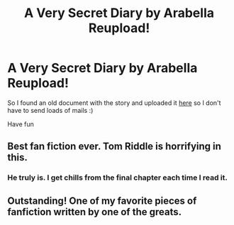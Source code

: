 #+TITLE: A Very Secret Diary by Arabella Reupload!

* A Very Secret Diary by Arabella Reupload!
:PROPERTIES:
:Author: bohrmupfel
:Score: 10
:DateUnix: 1411597032.0
:DateShort: 2014-Sep-25
:FlairText: Promotion
:END:
So I found an old document with the story and uploaded it [[http://archiveofourown.org/works/2345300/chapters/5171522][here]] so I don't have to send loads of mails :)

Have fun


** Best fan fiction ever. Tom Riddle is horrifying in this.
:PROPERTIES:
:Author: derivedabsurdity7
:Score: 3
:DateUnix: 1411627481.0
:DateShort: 2014-Sep-25
:END:

*** He truly is. I get chills from the final chapter each time I read it.
:PROPERTIES:
:Author: bohrmupfel
:Score: 2
:DateUnix: 1411631185.0
:DateShort: 2014-Sep-25
:END:


** Outstanding! One of my favorite pieces of fanfiction written by one of the greats.
:PROPERTIES:
:Author: truncation_error
:Score: 2
:DateUnix: 1411742760.0
:DateShort: 2014-Sep-26
:END:
